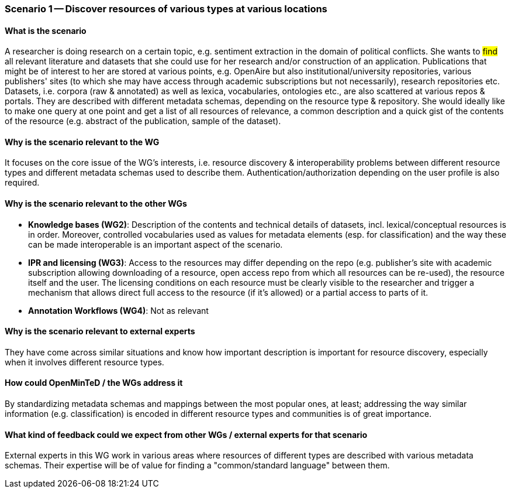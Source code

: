=== Scenario 1 -- Discover resources of various types at various locations

==== What is the scenario

A researcher is doing research on a certain topic, e.g. sentiment extraction in the domain of political conflicts.
She wants to #find# all relevant literature and datasets that she could use for her research and/or construction of
an application. Publications that might be of interest to her are stored at various points, e.g. OpenAire but also
institutional/university repositories, various publishers' sites (to which she may have access through academic
subscriptions but not necessarily), research repositories etc. Datasets, i.e. corpora (raw & annotated) as well as
lexica, vocabularies, ontologies etc., are also scattered at various repos & portals. They are described with different
 metadata schemas, depending on the resource type & repository. She would ideally like to make one query at one point
 and get a list of all resources of relevance, a common description and a quick gist of the contents of the resource
 (e.g. abstract of the publication, sample of the dataset).

==== Why is the scenario relevant to the WG

It focuses on the core issue of the WG's interests, i.e. resource discovery & interoperability problems between
different resource types and different metadata schemas used to describe them. Authentication/authorization depending
on the user profile is also required.

==== Why is the scenario relevant to the other WGs

* *Knowledge bases (WG2)*: Description of the contents and technical details of datasets, incl. lexical/conceptual
resources is in order. Moreover, controlled vocabularies used as values for metadata elements (esp. for classification)
 and the way these can be made interoperable is an important aspect of the scenario.
* *IPR and licensing (WG3)*: Access to the resources may differ depending on the repo (e.g. publisher's site with
academic subscription allowing downloading of a resource, open access repo from which all resources can be re-used),
the resource itself and the user. The licensing conditions on each resource must be clearly visible to the researcher
and trigger a mechanism that allows direct full access to the resource (if it's allowed) or a partial access to parts of it.
* *Annotation Workflows (WG4)*: Not as relevant

==== Why is the scenario relevant to external experts

They have come across similar situations and know how important description is important for resource discovery,
especially when it involves different resource types.

==== How could OpenMinTeD / the WGs address it

By standardizing metadata schemas and mappings between the most popular ones, at least; addressing the way similar
information (e.g. classification) is encoded in different resource types and communities is of great importance.

==== What kind of feedback could we expect from other WGs / external experts for that scenario

External experts in this WG work in various areas where resources of different types are described with various
metadata schemas. Their expertise will be of value for finding a "common/standard language" between them.